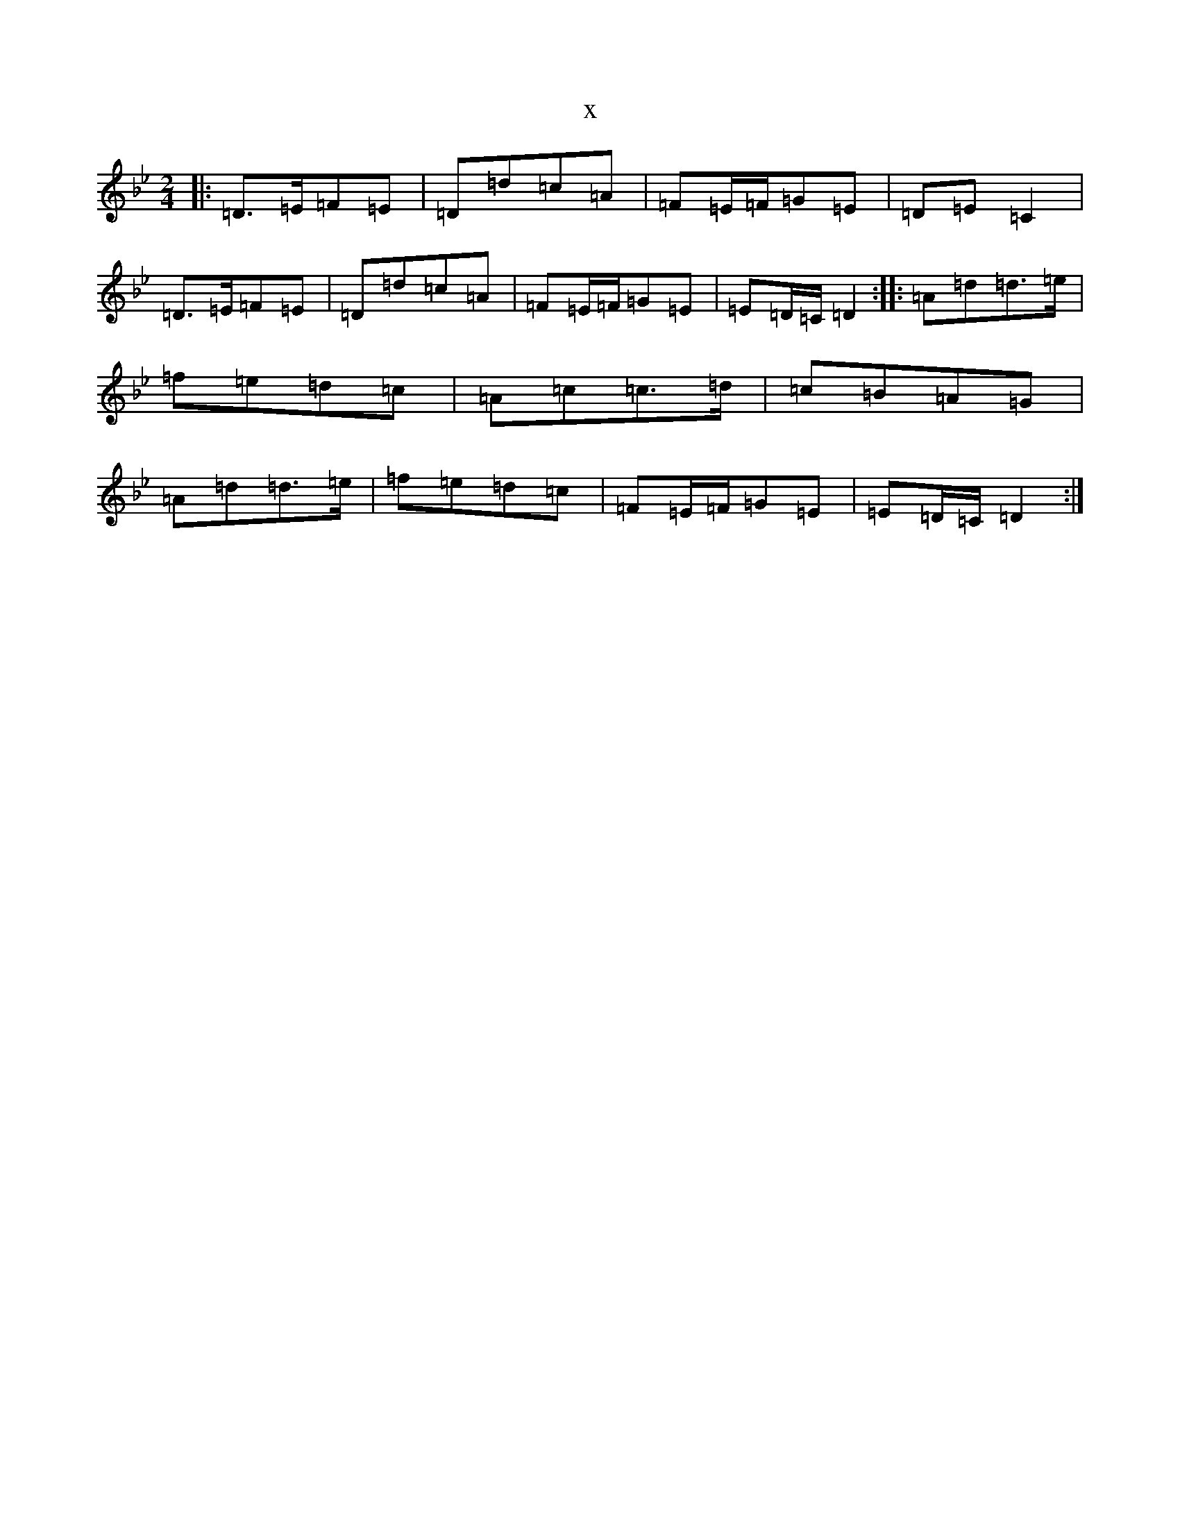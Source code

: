 X:5861
T:x
L:1/8
M:2/4
K: C Dorian
|:=D>=E=F=E|=D=d=c=A|=F=E/2=F/2=G=E|=D=E=C2|=D>=E=F=E|=D=d=c=A|=F=E/2=F/2=G=E|=E=D/2=C/2=D2:||:=A=d=d>=e|=f=e=d=c|=A=c=c>=d|=c=B=A=G|=A=d=d>=e|=f=e=d=c|=F=E/2=F/2=G=E|=E=D/2=C/2=D2:|